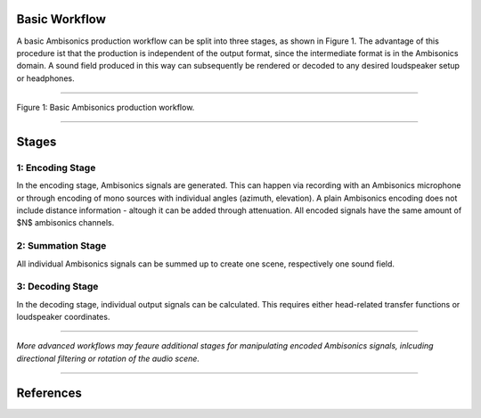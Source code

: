 .. title: The Ambisonics Workflow
.. slug: ambisonics-workflow
.. date: 2022-04-30 14:00
.. tags:
.. category: spatial_audio:ambisonics
.. link:
.. description:
.. type: text
.. priority: 2
.. has_math: true

Basic Workflow
==============

A basic Ambisonics production workflow can be split into three stages, as shown in Figure 1.
The advantage of this procedure ist that the production is independent of the output format,
since the intermediate format is in the Ambisonics domain.
A sound field produced in this way can subsequently be rendered or decoded to any desired
loudspeaker setup or headphones.

-----

.. figure:: /images/spatial/ambisonics/ambi-workflow.png
  :width: 80%
  :figwidth: 100%
  :align: center

  Figure 1: Basic Ambisonics production workflow.


-----

Stages
======

1: Encoding Stage
-----------------

In the encoding stage, Ambisonics signals are generated. This can happen via recording with an
Ambisonics microphone or through encoding of mono sources with individual angles (azimuth, elevation).
A plain Ambisonics encoding does not include distance information - altough it can be added through attenuation.
All encoded signals have the same amount of $N$ ambisonics channels.



2: Summation Stage
------------------

All individual Ambisonics signals can be summed up to create one scene,
respectively one sound field.


3: Decoding Stage
-----------------

In the decoding stage, individual output signals can be calculated. This requires either
head-related transfer functions or loudspeaker coordinates.

------

*More advanced workflows may feaure additional stages for manipulating encoded Ambisonics signals,
inlcuding directional filtering or rotation of the audio scene.*

------

References
==========

.. publication_list:: ../Spatial_Audio/bibtex/ambisonics-theory.bib
	   :style: unsrt
